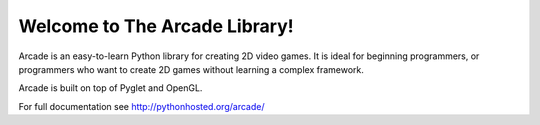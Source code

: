Welcome to The Arcade Library!
==============================

Arcade is an easy-to-learn Python library for creating 2D video games.
It is ideal for beginning programmers, or programmers who want to create
2D games without learning a complex framework.

Arcade is built on top of Pyglet and OpenGL.

For full documentation see http://pythonhosted.org/arcade/



